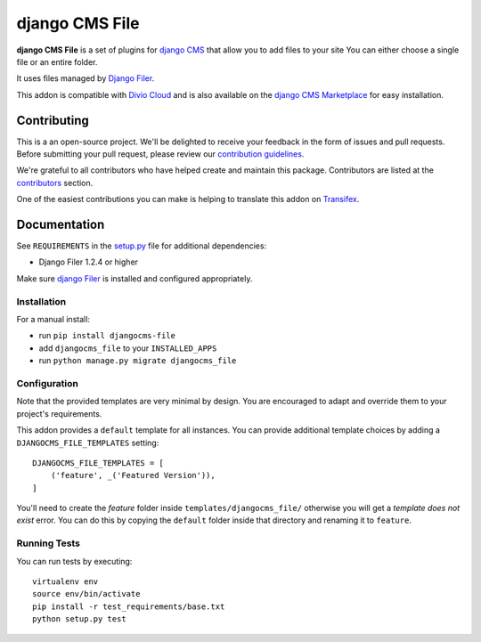 ===============
django CMS File
===============

|pypi| |build| |coverage|

**django CMS File** is a set of plugins for `django CMS <http://django-cms.org>`_
that allow you to add files to your site You can either choose a single file or
an entire folder.

It uses files managed by `Django Filer <https://github.com/divio/django-filer>`_.

This addon is compatible with `Divio Cloud <http://divio.com>`_ and is also available on the
`django CMS Marketplace <https://marketplace.django-cms.org/en/addons/browse/djangocms-file/>`_
for easy installation.

.. image:: preview.gif


Contributing
============

This is a an open-source project. We'll be delighted to receive your
feedback in the form of issues and pull requests. Before submitting your
pull request, please review our `contribution guidelines
<http://docs.django-cms.org/en/latest/contributing/index.html>`_.

We're grateful to all contributors who have helped create and maintain this package.
Contributors are listed at the `contributors <https://github.com/divio/djangocms-file/graphs/contributors>`_
section.

One of the easiest contributions you can make is helping to translate this addon on
`Transifex <https://www.transifex.com/projects/p/djangocms-file/>`_.


Documentation
=============

See ``REQUIREMENTS`` in the `setup.py <https://github.com/divio/djangocms-file/blob/master/setup.py>`_
file for additional dependencies:

|python| |django| |djangocms|

* Django Filer 1.2.4 or higher

Make sure `django Filer <http://django-filer.readthedocs.io/en/latest/installation.html>`_
is installed and configured appropriately.


Installation
------------

For a manual install:

* run ``pip install djangocms-file``
* add ``djangocms_file`` to your ``INSTALLED_APPS``
* run ``python manage.py migrate djangocms_file``


Configuration
-------------

Note that the provided templates are very minimal by design. You are encouraged
to adapt and override them to your project's requirements.

This addon provides a ``default`` template for all instances. You can provide
additional template choices by adding a ``DJANGOCMS_FILE_TEMPLATES``
setting::

    DJANGOCMS_FILE_TEMPLATES = [
        ('feature', _('Featured Version')),
    ]

You'll need to create the `feature` folder inside ``templates/djangocms_file/``
otherwise you will get a *template does not exist* error. You can do this by
copying the ``default`` folder inside that directory and renaming it to
``feature``.


Running Tests
-------------

You can run tests by executing::

    virtualenv env
    source env/bin/activate
    pip install -r test_requirements/base.txt
    python setup.py test


.. |pypi| image:: https://badge.fury.io/py/djangocms-file.svg
    :target: http://badge.fury.io/py/djangocms-file
.. |build| image:: https://travis-ci.org/divio/djangocms-file.svg?branch=master
    :target: https://travis-ci.org/divio/djangocms-file
.. |coverage| image:: https://codecov.io/gh/divio/djangocms-file/branch/master/graph/badge.svg
    :target: https://codecov.io/gh/divio/djangocms-file

.. |python| image:: https://img.shields.io/badge/python-2.7%20%7C%203.4+-blue.svg
    :target: https://pypi.org/project/djangocms-text-ckeditor/
.. |django| image:: https://img.shields.io/badge/django-1.11%20%7C%202.1%20%7C%202.2-blue.svg
    :target: https://www.djangoproject.com/
.. |djangocms| image:: https://img.shields.io/badge/django%20CMS-3.4%2B-blue.svg
    :target: https://www.django-cms.org/
